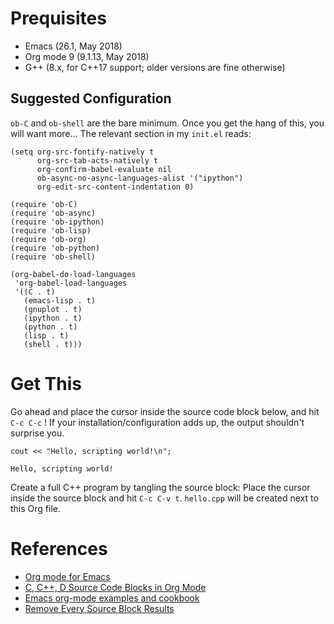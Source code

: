 
* Prequisites

  - Emacs (26.1, May 2018)
  - Org mode 9 (9.1.13, May 2018)
  - G++ (8.x, for C++17 support; older versions are fine otherwise)

** Suggested Configuration

   ~ob-C~ and ~ob-shell~ are the bare minimum. Once you get the hang of
   this, you will want more... The relevant section in my ~init.el~ reads:

   #+BEGIN_EXAMPLE
   (setq org-src-fontify-natively t
         org-src-tab-acts-natively t
         org-confirm-babel-evaluate nil
         ob-async-no-async-languages-alist '("ipython")
         org-edit-src-content-indentation 0)

   (require 'ob-C)
   (require 'ob-async)
   (require 'ob-ipython)
   (require 'ob-lisp)
   (require 'ob-org)
   (require 'ob-python)
   (require 'ob-shell)

   (org-babel-do-load-languages
    'org-babel-load-languages
    '((C . t)
      (emacs-lisp . t)
      (gnuplot . t)
      (ipython . t)
      (python . t)
      (lisp . t)
      (shell . t)))
   #+END_EXAMPLE


* Get This

  Go ahead and place the cursor inside the source code block below,
  and hit ~C-c C-c~ ! If your installation/configuration adds up, the output
  shouldn't surprise you.

  #+HEADERS: :includes <iostream> :namespaces std
  #+BEGIN_SRC C++ :results output :tangle yes
  cout << "Hello, scripting world!\n";
  #+END_SRC

  #+RESULTS:
  : Hello, scripting world!

  Create a full C++ program by tangling the source block: Place the cursor
  inside the source block and hit ~C-c C-v t~. ~hello.cpp~ will be created next
  to this Org file.

* References
  
  - [[https://orgmode.org/][Org mode for Emacs]]
  - [[https://orgmode.org/worg/org-contrib/babel/languages/ob-doc-C.html][C, C++, D Source Code Blocks in Org Mode]]
  - [[http://ehneilsen.net/notebook/orgExamples/org-examples.html][Emacs org-mode examples and cookbook]]
  - [[https://www.wisdomandwonder.com/article/10597/remove-every-source-block-results][Remove Every Source Block Results]]
